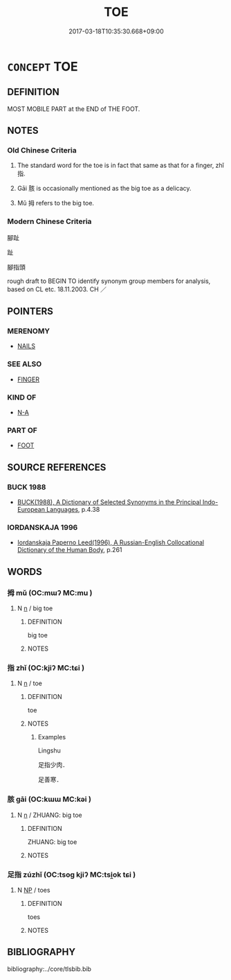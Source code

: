 # -*- mode: mandoku-tls-view -*-
#+TITLE: TOE
#+DATE: 2017-03-18T10:35:30.668+09:00        
#+STARTUP: content
* =CONCEPT= TOE
:PROPERTIES:
:CUSTOM_ID: uuid-5e2c8356-830b-4265-84ac-38f614571bd6
:TR_ZH: 腳趾
:END:
** DEFINITION

MOST MOBILE PART at the END of THE FOOT.

** NOTES

*** Old Chinese Criteria
1. The standard word for the toe is in fact that same as that for a finger, zhǐ 指.

2. Gāi 胲 is occasionally mentioned as the big toe as a delicacy.

3. Mǔ 拇 refers to the big toe.

*** Modern Chinese Criteria
腳趾

趾

腳指頭

rough draft to BEGIN TO identify synonym group members for analysis, based on CL etc. 18.11.2003. CH ／

** POINTERS
*** MERENOMY
 - [[tls:concept:NAILS][NAILS]]

*** SEE ALSO
 - [[tls:concept:FINGER][FINGER]]

*** KIND OF
 - [[tls:concept:N-A][N-A]]

*** PART OF
 - [[tls:concept:FOOT][FOOT]]

** SOURCE REFERENCES
*** BUCK 1988
 - [[cite:BUCK-1988][BUCK(1988), A Dictionary of Selected Synonyms in the Principal Indo-European Languages]], p.4.38

*** IORDANSKAJA 1996
 - [[cite:IORDANSKAJA-1996][Iordanskaja Paperno Leed(1996), A Russian-English Collocational Dictionary of the Human Body]], p.261

** WORDS
   :PROPERTIES:
   :VISIBILITY: children
   :END:
*** 拇 mǔ (OC:mɯʔ MC:mu )
:PROPERTIES:
:CUSTOM_ID: uuid-915eb9ab-5500-4773-9fe2-cae38d136373
:Char+: 拇(64,5/8) 
:GY_IDS+: uuid-a07d54eb-2751-4ae7-9aad-0e54e5a046cc
:PY+: mǔ     
:OC+: mɯʔ     
:MC+: mu     
:END: 
**** N [[tls:syn-func::#uuid-8717712d-14a4-4ae2-be7a-6e18e61d929b][n]] / big toe
:PROPERTIES:
:CUSTOM_ID: uuid-97b33d5d-53cd-498c-9f3b-be3d0f8bfe60
:WARRING-STATES-CURRENCY: 2
:END:
****** DEFINITION

big toe

****** NOTES

*** 指 zhǐ (OC:kjiʔ MC:tɕi )
:PROPERTIES:
:CUSTOM_ID: uuid-241bf736-a58f-4853-aea4-84d85d7f38f3
:Char+: 指(64,6/9) 
:GY_IDS+: uuid-01409830-4352-4246-8e41-5f8f373d8c0a
:PY+: zhǐ     
:OC+: kjiʔ     
:MC+: tɕi     
:END: 
**** N [[tls:syn-func::#uuid-8717712d-14a4-4ae2-be7a-6e18e61d929b][n]] / toe
:PROPERTIES:
:CUSTOM_ID: uuid-25009680-dcf4-4da2-bf48-c82fa394bd02
:WARRING-STATES-CURRENCY: 2
:END:
****** DEFINITION

toe

****** NOTES

******* Examples
Lingshu

 足指少肉． 

 足善寒．

*** 胲 gāi (OC:kɯɯ MC:kəi )
:PROPERTIES:
:CUSTOM_ID: uuid-782da914-f39f-43a1-af7a-ec90f1bb81b5
:Char+: 胲(130,6/10) 
:GY_IDS+: uuid-16179a0a-26be-4f71-9011-b9233bf1872b
:PY+: gāi     
:OC+: kɯɯ     
:MC+: kəi     
:END: 
**** N [[tls:syn-func::#uuid-8717712d-14a4-4ae2-be7a-6e18e61d929b][n]] / ZHUANG: big toe
:PROPERTIES:
:CUSTOM_ID: uuid-f288ed43-2c0d-4d74-8c34-bbb6a1aeba2c
:WARRING-STATES-CURRENCY: 2
:END:
****** DEFINITION

ZHUANG: big toe

****** NOTES

*** 足指 zúzhǐ (OC:tsoɡ kjiʔ MC:tsi̯ok tɕi )
:PROPERTIES:
:CUSTOM_ID: uuid-1d863fc2-389a-4341-a92f-09199a500a5c
:Char+: 足(157,0/7) 指(64,6/9) 
:GY_IDS+: uuid-cb379ba3-140b-4384-84e3-e9781f11c742 uuid-01409830-4352-4246-8e41-5f8f373d8c0a
:PY+: zú zhǐ    
:OC+: tsoɡ kjiʔ    
:MC+: tsi̯ok tɕi    
:END: 
**** N [[tls:syn-func::#uuid-a8e89bab-49e1-4426-b230-0ec7887fd8b4][NP]] / toes
:PROPERTIES:
:CUSTOM_ID: uuid-1fafec32-965c-4a8b-95c1-330ee48a296e
:END:
****** DEFINITION

toes

****** NOTES

** BIBLIOGRAPHY
bibliography:../core/tlsbib.bib
